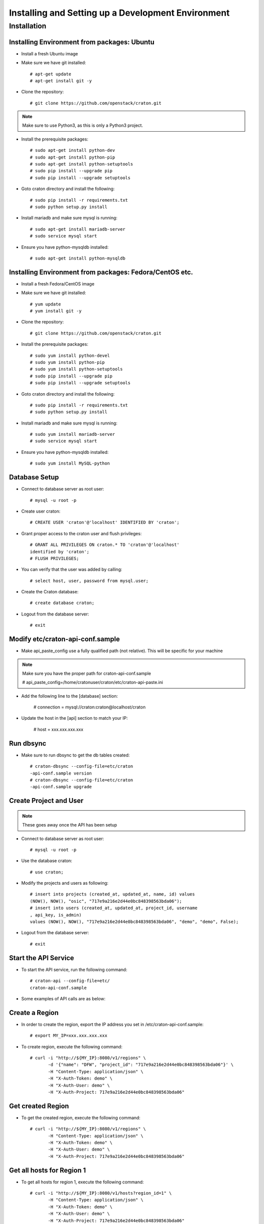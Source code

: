 
=====================================================
Installing and Setting up a Development Environment
=====================================================

Installation
============

--------------------------------------------
Installing Environment from packages: Ubuntu
--------------------------------------------


* Install a fresh Ubuntu image

* Make sure we have git installed::

    # apt-get update
    # apt-get install git -y

* Clone the repository::

    # git clone https://github.com/openstack/craton.git

.. note:: Make sure to use Python3, as this is only a Python3 project.

* Install the prerequisite packages::

    # sudo apt-get install python-dev
    # sudo apt-get install python-pip
    # sudo apt-get install python-setuptools
    # sudo pip install --upgrade pip
    # sudo pip install --upgrade setuptools

* Goto craton directory and install the following::

    # sudo pip install -r requirements.txt
    # sudo python setup.py install

* Install mariadb and make sure mysql is running::

    # sudo apt-get install mariadb-server
    # sudo service mysql start

* Ensure you have python-mysqldb installed::

    # sudo apt-get install python-mysqldb

--------------------------------------------------------
Installing Environment from packages: Fedora/CentOS etc. 
--------------------------------------------------------


* Install a fresh Fedora/CentOS image

* Make sure we have git installed::

    # yum update
    # yum install git -y

* Clone the repository::

    # git clone https://github.com/openstack/craton.git

* Install the prerequisite packages::

    # sudo yum install python-devel
    # sudo yum install python-pip
    # sudo yum install python-setuptools
    # sudo pip install --upgrade pip
    # sudo pip install --upgrade setuptools

* Goto craton directory and install the following::

    # sudo pip install -r requirements.txt
    # sudo python setup.py install

* Install mariadb and make sure mysql is running::

    # sudo yum install mariadb-server
    # sudo service mysql start

* Ensure you have python-mysqldb installed::

    # sudo yum install MySQL-python

--------------
Database Setup
--------------

* Connect to database server as root user::

    # mysql -u root -p

* Create user craton::

    # CREATE USER 'craton'@'localhost' IDENTIFIED BY 'craton';

* Grant proper access to the craton user and flush privileges::

    # GRANT ALL PRIVILEGES ON craton.* TO 'craton'@'localhost'
    identified by 'craton';
    # FLUSH PRIVILEGES;

* You can verify that the user was added by calling::

    # select host, user, password from mysql.user;

* Create the Craton database::

    # create database craton;

* Logout from the database server::

    # exit

------------------------------------
Modify etc/craton-api-conf.sample
------------------------------------

* Make api_paste_config use a fully qualified path (not relative).
  This will be specific for your machine

.. note:: Make sure you have the proper path for craton-api-conf.sample

    # api_paste_config=/home/cratonuser/craton/etc/craton-api-paste.ini

* Add the following line to the [database] section:

    # connection = mysql://craton:craton@localhost/craton

* Update the host in the [api] section to match your IP:

    # host = xxx.xxx.xxx.xxx

----------
Run dbsync
----------

* Make sure to run dbsync to get the db tables created::

    # craton-dbsync --config-file=etc/craton
    -api-conf.sample version
    # craton-dbsync --config-file=etc/craton
    -api-conf.sample upgrade

-----------------------
Create Project and User
-----------------------

.. note:: These goes away once the API has been setup

* Connect to database server as root user::

    # mysql -u root -p

* Use the database craton::

    # use craton;

* Modify the projects and users as following::

    # insert into projects (created_at, updated_at, name, id) values
    (NOW(), NOW(), "osic", "717e9a216e2d44e0bc848398563bda06");
    # insert into users (created_at, updated_at, project_id, username
    , api_key, is_admin)
    values (NOW(), NOW(), "717e9a216e2d44e0bc848398563bda06", "demo", "demo", False);

* Logout from the database server::

    # exit

---------------------
Start the API Service
---------------------

* To start the API service, run the following command::

    # craton-api --config-file=etc/
    craton-api-conf.sample


* Some examples of API calls are as below:

---------------
Create a Region
---------------

* In order to create the region, export the IP address you set in
  /etc/craton-api-conf.sample::

    # export MY_IP=xxx.xxx.xxx.xxx

* To create region, execute the following command::

    # curl -i "http://${MY_IP}:8080/v1/regions" \
           -d '{"name": "DFW", "project_id": "717e9a216e2d44e0bc848398563bda06"}' \
           -H "Content-Type: application/json" \
           -H "X-Auth-Token: demo" \
           -H "X-Auth-User: demo" \
           -H "X-Auth-Project: 717e9a216e2d44e0bc848398563bda06"

------------------
Get created Region
------------------

* To get the created region, execute the following command::

    # curl -i "http://${MY_IP}:8080/v1/regions" \
           -H "Content-Type: application/json" \
           -H "X-Auth-Token: demo" \
           -H "X-Auth-User: demo" \
           -H "X-Auth-Project: 717e9a216e2d44e0bc848398563bda06"

--------------------------
Get all hosts for Region 1
--------------------------

* To get all hosts for region 1, execute the following command::

    # curl -i "http://${MY_IP}:8080/v1/hosts?region_id=1" \
           -H "Content-Type: application/json" \
           -H "X-Auth-Token: demo" \
           -H "X-Auth-User: demo" \
           -H "X-Auth-Project: 717e9a216e2d44e0bc848398563bda06"

---------------------
Get a particular host
---------------------

* To get a particular host, execute the following command::

    # curl -i "http://${MY_IP}:8080/v1/hosts/33" \
           -H "Content-Type: application/json" \
           -H "X-Auth-Token: demo" \
           -H "X-Auth-User: demo" \
           -H "X-Auth-Project: 717e9a216e2d44e0bc848398563bda06"

